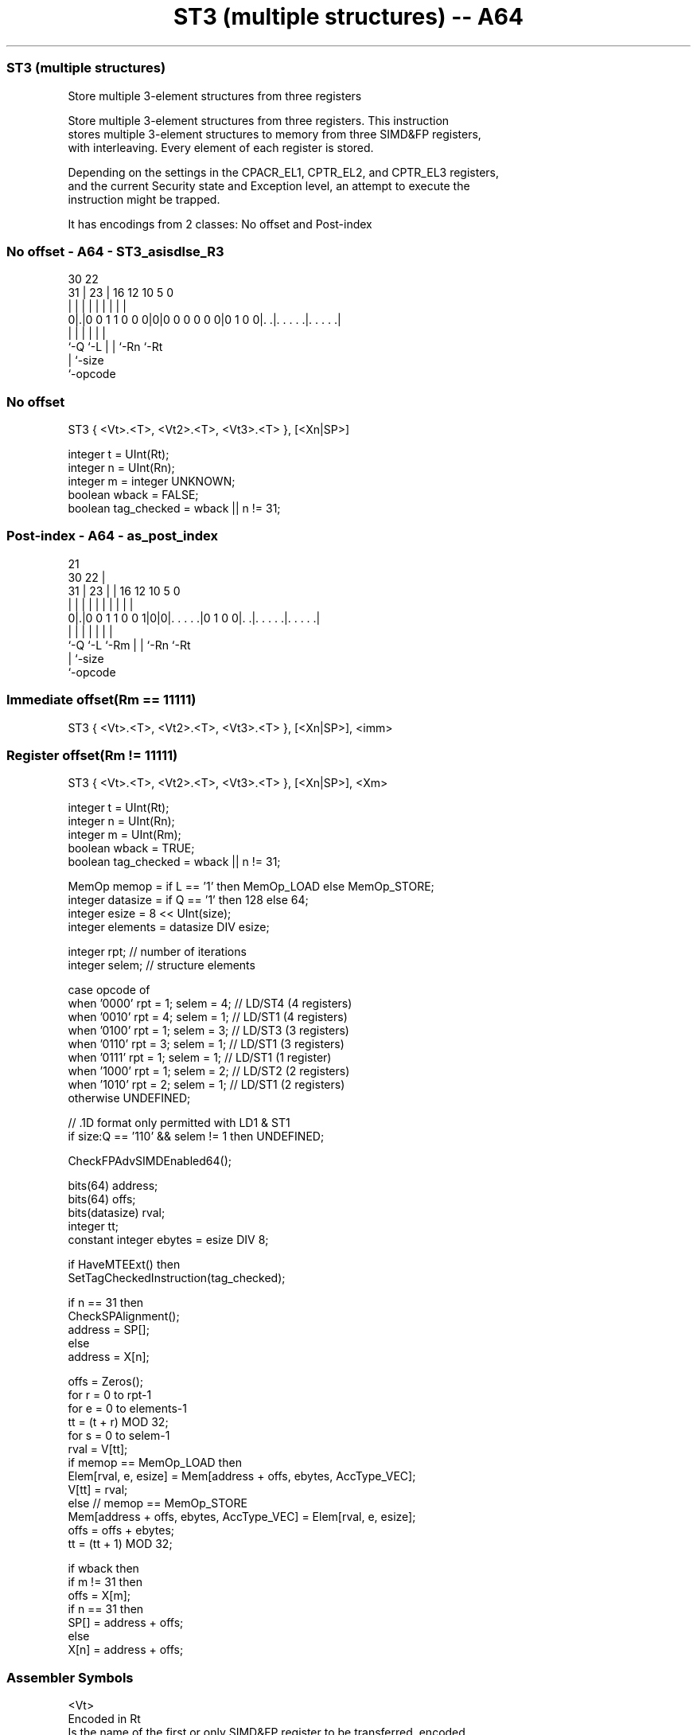 .nh
.TH "ST3 (multiple structures) -- A64" "7" " "  "instruction" "advsimd"
.SS ST3 (multiple structures)
 Store multiple 3-element structures from three registers

 Store multiple 3-element structures from three registers. This instruction
 stores multiple 3-element structures to memory from three SIMD&FP registers,
 with interleaving. Every element of each register is stored.

 Depending on the settings in the CPACR_EL1, CPTR_EL2, and CPTR_EL3 registers,
 and the current Security state and Exception level, an attempt to execute the
 instruction might be trapped.


It has encodings from 2 classes: No offset and Post-index

.SS No offset - A64 - ST3_asisdlse_R3
 
                                                                   
                                                                   
     30              22                                            
   31 |            23 |          16      12  10         5         0
    | |             | |           |       |   |         |         |
   0|.|0 0 1 1 0 0 0|0|0 0 0 0 0 0|0 1 0 0|. .|. . . . .|. . . . .|
    |               |             |       |   |         |
    `-Q             `-L           |       |   `-Rn      `-Rt
                                  |       `-size
                                  `-opcode
  
  
 
.SS No offset
 
 ST3  { <Vt>.<T>, <Vt2>.<T>, <Vt3>.<T> }, [<Xn|SP>]
 
 integer t = UInt(Rt);
 integer n = UInt(Rn);
 integer m = integer UNKNOWN;
 boolean wback = FALSE;
 boolean tag_checked = wback || n != 31;
.SS Post-index - A64 - as_post_index
 
                                                                   
                       21                                          
     30              22 |                                          
   31 |            23 | |        16      12  10         5         0
    | |             | | |         |       |   |         |         |
   0|.|0 0 1 1 0 0 1|0|0|. . . . .|0 1 0 0|. .|. . . . .|. . . . .|
    |               |   |         |       |   |         |
    `-Q             `-L `-Rm      |       |   `-Rn      `-Rt
                                  |       `-size
                                  `-opcode
  
  
 
.SS Immediate offset(Rm == 11111)
 
 ST3  { <Vt>.<T>, <Vt2>.<T>, <Vt3>.<T> }, [<Xn|SP>], <imm>
.SS Register offset(Rm != 11111)
 
 ST3  { <Vt>.<T>, <Vt2>.<T>, <Vt3>.<T> }, [<Xn|SP>], <Xm>
 
 integer t = UInt(Rt);
 integer n = UInt(Rn);
 integer m = UInt(Rm);
 boolean wback = TRUE;
 boolean tag_checked = wback || n != 31;
 
 MemOp memop = if L == '1' then MemOp_LOAD else MemOp_STORE;
 integer datasize = if Q == '1' then 128 else 64;
 integer esize = 8 << UInt(size);
 integer elements = datasize DIV esize;
 
 integer rpt;    // number of iterations
 integer selem;  // structure elements 
 
 case opcode of
     when '0000' rpt = 1; selem = 4;     // LD/ST4 (4 registers)
     when '0010' rpt = 4; selem = 1;     // LD/ST1 (4 registers)
     when '0100' rpt = 1; selem = 3;     // LD/ST3 (3 registers)
     when '0110' rpt = 3; selem = 1;     // LD/ST1 (3 registers)
     when '0111' rpt = 1; selem = 1;     // LD/ST1 (1 register)
     when '1000' rpt = 1; selem = 2;     // LD/ST2 (2 registers)
     when '1010' rpt = 2; selem = 1;     // LD/ST1 (2 registers)
     otherwise UNDEFINED;
 
 // .1D format only permitted with LD1 & ST1
 if size:Q == '110' && selem != 1 then UNDEFINED;
 
 CheckFPAdvSIMDEnabled64();
 
 bits(64) address;
 bits(64) offs;
 bits(datasize) rval;
 integer tt;
 constant integer ebytes = esize DIV 8;
 
 if HaveMTEExt() then
     SetTagCheckedInstruction(tag_checked);
 
 if n == 31 then
     CheckSPAlignment();
     address = SP[];
 else
     address = X[n];
 
 offs = Zeros();
 for r = 0 to rpt-1
     for e = 0 to elements-1
         tt = (t + r) MOD 32;
         for s = 0 to selem-1
             rval = V[tt];
             if memop == MemOp_LOAD then
                 Elem[rval, e, esize] = Mem[address + offs, ebytes, AccType_VEC];
                 V[tt] = rval;
             else // memop == MemOp_STORE
                 Mem[address + offs, ebytes, AccType_VEC] = Elem[rval, e, esize];
             offs = offs + ebytes;
             tt = (tt + 1) MOD 32;
 
 if wback then
     if m != 31 then
         offs = X[m];
     if n == 31 then
         SP[] = address + offs;
     else
         X[n] = address + offs;
 

.SS Assembler Symbols

 <Vt>
  Encoded in Rt
  Is the name of the first or only SIMD&FP register to be transferred, encoded
  in the "Rt" field.

 <T>
  Encoded in size:Q
  Is an arrangement specifier,

  size Q <T>      
  00   0 8B       
  00   1 16B      
  01   0 4H       
  01   1 8H       
  10   0 2S       
  10   1 4S       
  11   0 RESERVED 
  11   1 2D       

 <Vt2>
  Encoded in Rt
  Is the name of the second SIMD&FP register to be transferred, encoded as "Rt"
  plus 1 modulo 32.

 <Vt3>
  Encoded in Rt
  Is the name of the third SIMD&FP register to be transferred, encoded as "Rt"
  plus 2 modulo 32.

 <Xn|SP>
  Encoded in Rn
  Is the 64-bit name of the general-purpose base register or stack pointer,
  encoded in the "Rn" field.

 <imm>
  Encoded in Q
  Is the post-index immediate offset,

  Q <imm> 
  0 #24   
  1 #48   

 <Xm>
  Encoded in Rm
  Is the 64-bit name of the general-purpose post-index register, excluding XZR,
  encoded in the "Rm" field.



.SS Operation

 CheckFPAdvSIMDEnabled64();
 
 bits(64) address;
 bits(64) offs;
 bits(datasize) rval;
 integer tt;
 constant integer ebytes = esize DIV 8;
 
 if HaveMTEExt() then
     SetTagCheckedInstruction(tag_checked);
 
 if n == 31 then
     CheckSPAlignment();
     address = SP[];
 else
     address = X[n];
 
 offs = Zeros();
 for r = 0 to rpt-1
     for e = 0 to elements-1
         tt = (t + r) MOD 32;
         for s = 0 to selem-1
             rval = V[tt];
             if memop == MemOp_LOAD then
                 Elem[rval, e, esize] = Mem[address + offs, ebytes, AccType_VEC];
                 V[tt] = rval;
             else // memop == MemOp_STORE
                 Mem[address + offs, ebytes, AccType_VEC] = Elem[rval, e, esize];
             offs = offs + ebytes;
             tt = (tt + 1) MOD 32;
 
 if wback then
     if m != 31 then
         offs = X[m];
     if n == 31 then
         SP[] = address + offs;
     else
         X[n] = address + offs;


.SS Operational Notes

 
 If PSTATE.DIT is 1, the timing of this instruction is insensitive to the value of the data being loaded or stored.
